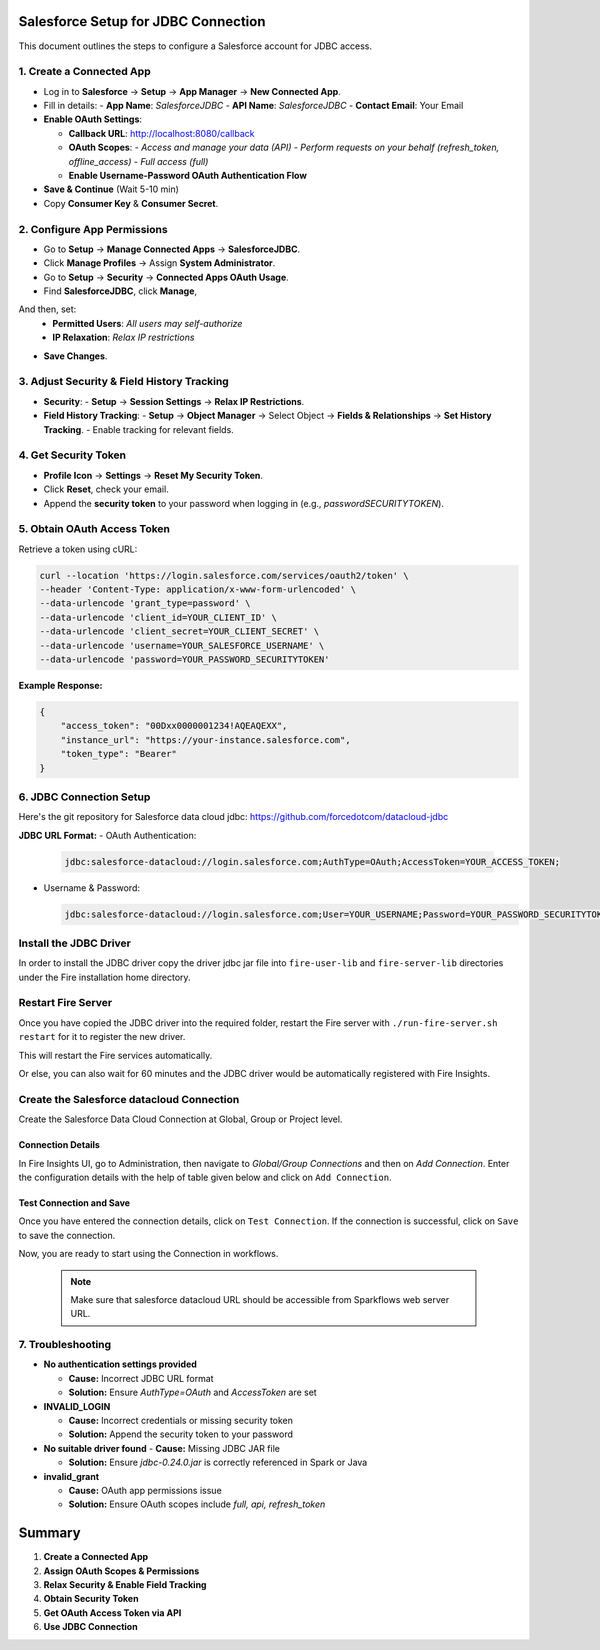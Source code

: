 Salesforce Setup for JDBC Connection
===================================

This document outlines the steps to configure a Salesforce account for JDBC access.

1. **Create a Connected App**
-----------------------------------
- Log in to **Salesforce** → **Setup** → **App Manager** → **New Connected App**.
- Fill in details:
  - **App Name**: `SalesforceJDBC`
  - **API Name**: `SalesforceJDBC`
  - **Contact Email**: Your Email
- **Enable OAuth Settings**:
  
  - **Callback URL**: http://localhost:8080/callback
  
  - **OAuth Scopes**:
    - `Access and manage your data (API)`
    - `Perform requests on your behalf (refresh_token, offline_access)`
    - `Full access (full)`
  
  - **Enable Username-Password OAuth Authentication Flow**
- **Save & Continue** (Wait 5-10 min)
- Copy **Consumer Key** & **Consumer Secret**.

2. **Configure App Permissions**
-----------------------------------
- Go to **Setup** → **Manage Connected Apps** → **SalesforceJDBC**.
- Click **Manage Profiles** → Assign **System Administrator**.
- Go to **Setup** → **Security** → **Connected Apps OAuth Usage**.
- Find **SalesforceJDBC**, click **Manage**, 
And then, set:  
  - **Permitted Users**: `All users may self-authorize`
  
  - **IP Relaxation**: `Relax IP restrictions`
- **Save Changes**.

3. **Adjust Security & Field History Tracking**
-----------------------------------------------
- **Security**:
  - **Setup** → **Session Settings** → **Relax IP Restrictions**.
- **Field History Tracking**:
  - **Setup** → **Object Manager** → Select Object → **Fields & Relationships** → **Set History Tracking**.
  - Enable tracking for relevant fields.

4. **Get Security Token**
--------------------------
- **Profile Icon** → **Settings** → **Reset My Security Token**.
- Click **Reset**, check your email.
- Append the **security token** to your password when logging in (e.g., `passwordSECURITYTOKEN`).

5. **Obtain OAuth Access Token**
---------------------------------
Retrieve a token using cURL:

.. code-block:: sh

    curl --location 'https://login.salesforce.com/services/oauth2/token' \
    --header 'Content-Type: application/x-www-form-urlencoded' \
    --data-urlencode 'grant_type=password' \
    --data-urlencode 'client_id=YOUR_CLIENT_ID' \
    --data-urlencode 'client_secret=YOUR_CLIENT_SECRET' \
    --data-urlencode 'username=YOUR_SALESFORCE_USERNAME' \
    --data-urlencode 'password=YOUR_PASSWORD_SECURITYTOKEN'

**Example Response:**

.. code-block:: json

    {
        "access_token": "00Dxx0000001234!AQEAQEXX",
        "instance_url": "https://your-instance.salesforce.com",
        "token_type": "Bearer"
    }

6. **JDBC Connection Setup**
-----------------------------
Here's the git repository for Salesforce data cloud jdbc: https://github.com/forcedotcom/datacloud-jdbc

**JDBC URL Format:**
- OAuth Authentication:

  .. code-block:: sh

      jdbc:salesforce-datacloud://login.salesforce.com;AuthType=OAuth;AccessToken=YOUR_ACCESS_TOKEN;

- Username & Password:

  .. code-block:: sh

      jdbc:salesforce-datacloud://login.salesforce.com;User=YOUR_USERNAME;Password=YOUR_PASSWORD_SECURITYTOKEN;


Install the JDBC Driver
--------

In order to install the JDBC driver copy the driver jdbc jar file into ``fire-user-lib`` and ``fire-server-lib`` directories under the Fire installation home directory.

Restart Fire Server
------------

Once you have copied the JDBC driver into the required folder, restart the Fire server with ``./run-fire-server.sh restart`` for it to register the new driver.

This will restart the Fire services automatically.

Or else, you can also wait for 60 minutes and the JDBC driver would be automatically registered with Fire Insights.

Create the Salesforce datacloud Connection
-----

Create the Salesforce Data Cloud Connection at Global, Group or Project level.

Connection Details
++++

In Fire Insights UI, go to Administration, then navigate to `Global/Group Connections` and then on `Add Connection`. Enter the configuration details with the help of table given below and click on ``Add Connection``.
                         
Test Connection and Save
+++++

Once you have entered the connection details, click on ``Test Connection``. If the connection is successful,  click on ``Save`` to save the connection. 

Now, you are ready to start using the Connection in workflows.

  .. Note:: Make sure that salesforce datacloud URL should be accessible from Sparkflows web server URL.

7. **Troubleshooting**
-----------------------

- **No authentication settings provided**  
  
  - **Cause:** Incorrect JDBC URL format  
  
  - **Solution:** Ensure `AuthType=OAuth` and `AccessToken` are set  

- **INVALID_LOGIN** 

  - **Cause:** Incorrect credentials or missing security token

  - **Solution:** Append the security token to your password  

- **No suitable driver found**  
  - **Cause:** Missing JDBC JAR file  

  - **Solution:** Ensure `jdbc-0.24.0.jar` is correctly referenced in Spark or Java  

- **invalid_grant**  

  - **Cause:** OAuth app permissions issue  

  - **Solution:** Ensure OAuth scopes include `full, api, refresh_token`  


**Summary**
=============
1. **Create a Connected App** 
2. **Assign OAuth Scopes & Permissions** 
3. **Relax Security & Enable Field Tracking** 
4. **Obtain Security Token** 
5. **Get OAuth Access Token via API** 
6. **Use JDBC Connection** 


